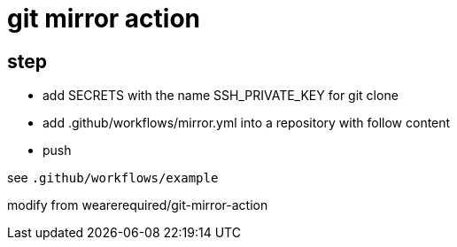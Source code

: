
= git mirror action

== step

- add SECRETS with the name SSH_PRIVATE_KEY for git clone
- add .github/workflows/mirror.yml into a repository with follow content
- push

see `.github/workflows/example`

modify from wearerequired/git-mirror-action
